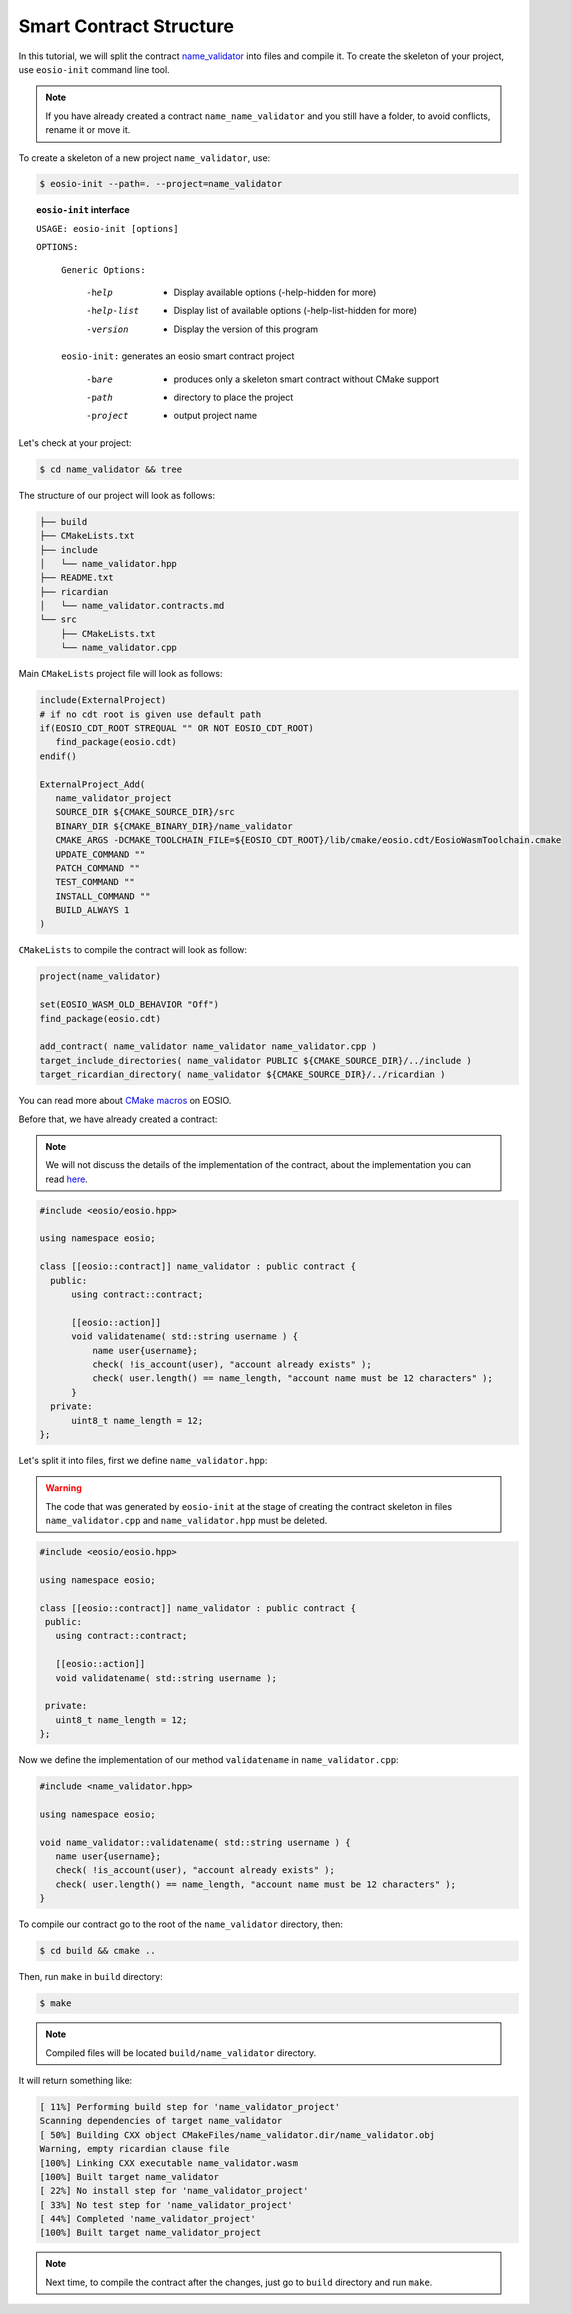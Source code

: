 ########################
Smart Contract Structure
########################

In this tutorial, we will split the contract `name_validator <first-smart-contract.html>`_
into files and compile it. To create the skeleton of your project, use ``eosio-init`` command line tool.

.. note::
    If you have already created a contract ``name_name_validator`` and you still have a folder, to avoid conflicts,
    rename it or move it.

To create a skeleton of a new project ``name_validator``, use:

.. code-block:: console

    $ eosio-init --path=. --project=name_validator

.. topic:: ``eosio-init`` interface

        ``USAGE: eosio-init [options]``

        ``OPTIONS:``

            ``Generic Options:``

              -help             - Display available options (-help-hidden for more)
              -help-list        - Display list of available options (-help-list-hidden for more)
              -version          - Display the version of this program

            ``eosio-init:``
            generates an eosio smart contract project

              -bare             - produces only a skeleton smart contract without CMake support
              -path             - directory to place the project
              -project          - output project name

Let's check at your project:

.. code-block:: console

    $ cd name_validator && tree

The structure of our project will look as follows:

.. code-block:: console

    ├── build
    ├── CMakeLists.txt
    ├── include
    │   └── name_validator.hpp
    ├── README.txt
    ├── ricardian
    │   └── name_validator.contracts.md
    └── src
        ├── CMakeLists.txt
        └── name_validator.cpp

Main ``CMakeLists`` project file will look as follows:

.. code-block:: cmake

    include(ExternalProject)
    # if no cdt root is given use default path
    if(EOSIO_CDT_ROOT STREQUAL "" OR NOT EOSIO_CDT_ROOT)
       find_package(eosio.cdt)
    endif()

    ExternalProject_Add(
       name_validator_project
       SOURCE_DIR ${CMAKE_SOURCE_DIR}/src
       BINARY_DIR ${CMAKE_BINARY_DIR}/name_validator
       CMAKE_ARGS -DCMAKE_TOOLCHAIN_FILE=${EOSIO_CDT_ROOT}/lib/cmake/eosio.cdt/EosioWasmToolchain.cmake
       UPDATE_COMMAND ""
       PATCH_COMMAND ""
       TEST_COMMAND ""
       INSTALL_COMMAND ""
       BUILD_ALWAYS 1
    )

``CMakeLists`` to compile the contract will look as follow:

.. code-block:: cmake

    project(name_validator)

    set(EOSIO_WASM_OLD_BEHAVIOR "Off")
    find_package(eosio.cdt)

    add_contract( name_validator name_validator name_validator.cpp )
    target_include_directories( name_validator PUBLIC ${CMAKE_SOURCE_DIR}/../include )
    target_ricardian_directory( name_validator ${CMAKE_SOURCE_DIR}/../ricardian )

You can read more about `CMake macros <https://developers.eos.io/manuals/eosio.cdt/v1.7/how-to-guides/compile/how-to-configure-cmake>`_
on EOSIO.

Before that, we have already created a contract:

.. note::
    We will not discuss the details of the implementation of the contract, about the implementation you can read
    `here <first-smart-contract.html>`_.

.. code-block:: c

    #include <eosio/eosio.hpp>

    using namespace eosio;

    class [[eosio::contract]] name_validator : public contract {
      public:
          using contract::contract;

          [[eosio::action]]
          void validatename( std::string username ) {
              name user{username};
              check( !is_account(user), "account already exists" );
              check( user.length() == name_length, "account name must be 12 characters" );
          }
      private:
          uint8_t name_length = 12;
    };

Let's split it into files, first we define ``name_validator.hpp``:

.. warning::
    The code that was generated by ``eosio-init`` at the stage of creating the contract skeleton in files
    ``name_validator.cpp`` and ``name_validator.hpp`` must be deleted.

.. code-block:: c

    #include <eosio/eosio.hpp>

    using namespace eosio;

    class [[eosio::contract]] name_validator : public contract {
     public:
       using contract::contract;

       [[eosio::action]]
       void validatename( std::string username );

     private:
       uint8_t name_length = 12;
    };

Now we define the implementation of our method ``validatename`` in ``name_validator.cpp``:

.. code-block:: c

    #include <name_validator.hpp>

    using namespace eosio;

    void name_validator::validatename( std::string username ) {
       name user{username};
       check( !is_account(user), "account already exists" );
       check( user.length() == name_length, "account name must be 12 characters" );
    }

To compile our contract go to the root of the ``name_validator`` directory, then:

.. code-block:: console

    $ cd build && cmake ..

Then, run ``make`` in ``build`` directory:

.. code-block:: console

    $ make

.. note::
    Compiled files will be located ``build/name_validator`` directory.

It will return something like:

.. code-block:: bash

    [ 11%] Performing build step for 'name_validator_project'
    Scanning dependencies of target name_validator
    [ 50%] Building CXX object CMakeFiles/name_validator.dir/name_validator.obj
    Warning, empty ricardian clause file
    [100%] Linking CXX executable name_validator.wasm
    [100%] Built target name_validator
    [ 22%] No install step for 'name_validator_project'
    [ 33%] No test step for 'name_validator_project'
    [ 44%] Completed 'name_validator_project'
    [100%] Built target name_validator_project

.. note::
    Next time, to compile the contract after the changes, just go to ``build`` directory and run ``make``.
